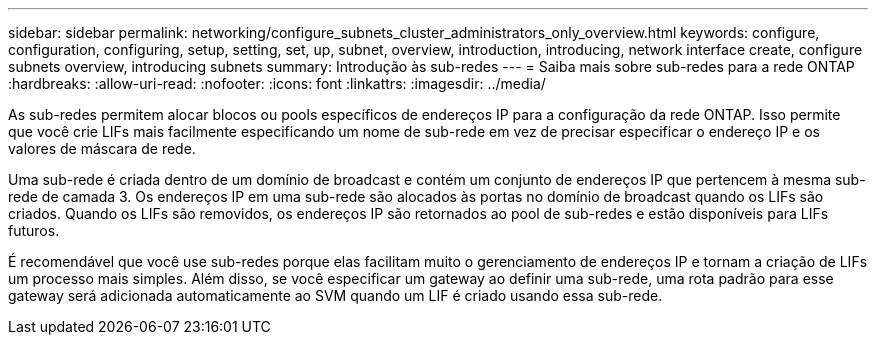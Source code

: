 ---
sidebar: sidebar 
permalink: networking/configure_subnets_cluster_administrators_only_overview.html 
keywords: configure, configuration, configuring, setup, setting, set, up, subnet, overview, introduction, introducing, network interface create, configure subnets overview, introducing subnets 
summary: Introdução às sub-redes 
---
= Saiba mais sobre sub-redes para a rede ONTAP
:hardbreaks:
:allow-uri-read: 
:nofooter: 
:icons: font
:linkattrs: 
:imagesdir: ../media/


[role="lead"]
As sub-redes permitem alocar blocos ou pools específicos de endereços IP para a configuração da rede ONTAP. Isso permite que você crie LIFs mais facilmente especificando um nome de sub-rede em vez de precisar especificar o endereço IP e os valores de máscara de rede.

Uma sub-rede é criada dentro de um domínio de broadcast e contém um conjunto de endereços IP que pertencem à mesma sub-rede de camada 3. Os endereços IP em uma sub-rede são alocados às portas no domínio de broadcast quando os LIFs são criados. Quando os LIFs são removidos, os endereços IP são retornados ao pool de sub-redes e estão disponíveis para LIFs futuros.

É recomendável que você use sub-redes porque elas facilitam muito o gerenciamento de endereços IP e tornam a criação de LIFs um processo mais simples. Além disso, se você especificar um gateway ao definir uma sub-rede, uma rota padrão para esse gateway será adicionada automaticamente ao SVM quando um LIF é criado usando essa sub-rede.
